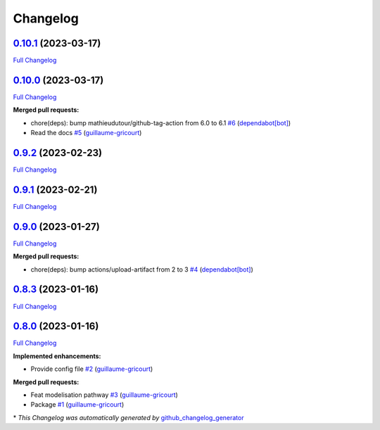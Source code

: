 Changelog
=========

`0.10.1 <https://github.com/brsynth/neo4jsbml/tree/0.10.1>`__ (2023-03-17)
--------------------------------------------------------------------------

`Full
Changelog <https://github.com/brsynth/neo4jsbml/compare/0.10.0...0.10.1>`__

.. _section-1:

`0.10.0 <https://github.com/brsynth/neo4jsbml/tree/0.10.0>`__ (2023-03-17)
--------------------------------------------------------------------------

`Full
Changelog <https://github.com/brsynth/neo4jsbml/compare/0.9.2...0.10.0>`__

**Merged pull requests:**

-  chore(deps): bump mathieudutour/github-tag-action from 6.0 to 6.1
   `#6 <https://github.com/brsynth/neo4jsbml/pull/6>`__
   (`dependabot[bot] <https://github.com/apps/dependabot>`__)
-  Read the docs `#5 <https://github.com/brsynth/neo4jsbml/pull/5>`__
   (`guillaume-gricourt <https://github.com/guillaume-gricourt>`__)

.. _section-2:

`0.9.2 <https://github.com/brsynth/neo4jsbml/tree/0.9.2>`__ (2023-02-23)
------------------------------------------------------------------------

`Full
Changelog <https://github.com/brsynth/neo4jsbml/compare/0.9.1...0.9.2>`__

.. _section-3:

`0.9.1 <https://github.com/brsynth/neo4jsbml/tree/0.9.1>`__ (2023-02-21)
------------------------------------------------------------------------

`Full
Changelog <https://github.com/brsynth/neo4jsbml/compare/0.9.0...0.9.1>`__

.. _section-4:

`0.9.0 <https://github.com/brsynth/neo4jsbml/tree/0.9.0>`__ (2023-01-27)
------------------------------------------------------------------------

`Full
Changelog <https://github.com/brsynth/neo4jsbml/compare/0.8.3...0.9.0>`__

**Merged pull requests:**

-  chore(deps): bump actions/upload-artifact from 2 to 3
   `#4 <https://github.com/brsynth/neo4jsbml/pull/4>`__
   (`dependabot[bot] <https://github.com/apps/dependabot>`__)

.. _section-5:

`0.8.3 <https://github.com/brsynth/neo4jsbml/tree/0.8.3>`__ (2023-01-16)
------------------------------------------------------------------------

`Full
Changelog <https://github.com/brsynth/neo4jsbml/compare/0.8.0...0.8.3>`__

.. _section-6:

`0.8.0 <https://github.com/brsynth/neo4jsbml/tree/0.8.0>`__ (2023-01-16)
------------------------------------------------------------------------

`Full
Changelog <https://github.com/brsynth/neo4jsbml/compare/710ac296807b62182b8280c407d990537bacdce7...0.8.0>`__

**Implemented enhancements:**

-  Provide config file
   `#2 <https://github.com/brsynth/neo4jsbml/pull/2>`__
   (`guillaume-gricourt <https://github.com/guillaume-gricourt>`__)

**Merged pull requests:**

-  Feat modelisation pathway
   `#3 <https://github.com/brsynth/neo4jsbml/pull/3>`__
   (`guillaume-gricourt <https://github.com/guillaume-gricourt>`__)
-  Package `#1 <https://github.com/brsynth/neo4jsbml/pull/1>`__
   (`guillaume-gricourt <https://github.com/guillaume-gricourt>`__)

\* *This Changelog was automatically generated by*
`github_changelog_generator <https://github.com/github-changelog-generator/github-changelog-generator>`__

